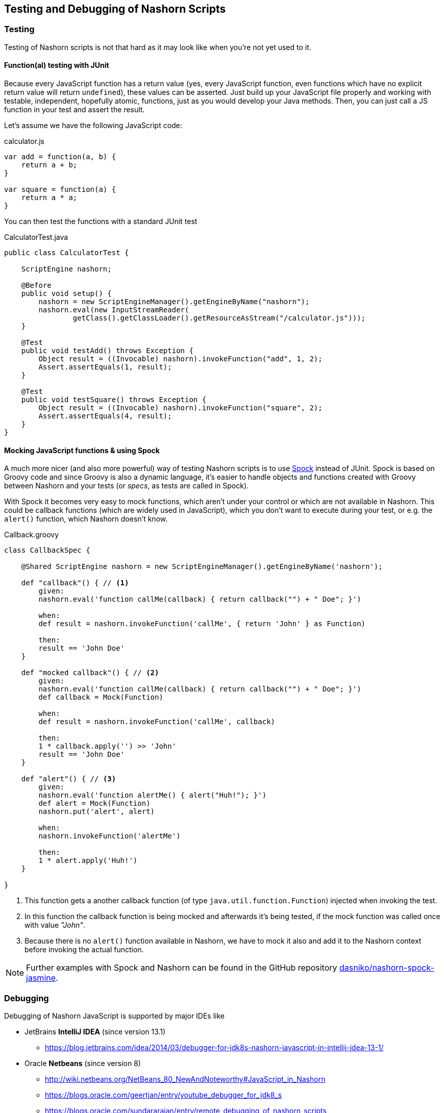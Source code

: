 == Testing and Debugging of Nashorn Scripts

=== Testing

Testing of Nashorn scripts is not that hard as it may look like when you're not yet used to it.


==== Function(al) testing with JUnit

Because every JavaScript function has a return value (yes, every JavaScript function, even functions which have no explicit return value will return `undefined`), these values can be asserted.
Just build up your JavaScript file properly and working with testable, independent, hopefully atomic, functions, just as you would develop your Java methods.
Then, you can just call a JS function in your test and assert the result.

Let's assume we have the following JavaScript code:

[source,javascript]
.calculator.js
----
var add = function(a, b) {
    return a + b;
}

var square = function(a) {
    return a * a;
}
----

You can then test the functions with a standard JUnit test

[source,java]
.CalculatorTest.java
----
public class CalculatorTest {

    ScriptEngine nashorn;

    @Before
    public void setup() {
        nashorn = new ScriptEngineManager().getEngineByName("nashorn");
        nashorn.eval(new InputStreamReader(
                getClass().getClassLoader().getResourceAsStream("/calculator.js")));
    }

    @Test
    public void testAdd() throws Exception {
        Object result = ((Invocable) nashorn).invokeFunction("add", 1, 2);
        Assert.assertEquals(1, result);
    }

    @Test
    public void testSquare() throws Exception {
        Object result = ((Invocable) nashorn).invokeFunction("square", 2);
        Assert.assertEquals(4, result);
    }
}
----


==== Mocking JavaScript functions & using Spock

A much more nicer (and also more powerful) way of testing Nashorn scripts is to use https://code.google.com/p/spock[Spock] instead of JUnit.
Spock is based on Groovy code and since Groovy is also a dynamic language, it's easier to handle objects and functions created with Groovy between Nashorn and your tests (or _specs_, as tests are called in Spock).

With Spock it becomes very easy to mock functions, which aren't under your control or which are not available in Nashorn.
This could be callback functions (which are widely used in JavaScript), which you don't want to execute during your test, or e.g. the `alert()` function, which Nashorn doesn't know.


[source,groovy]
.Callback.groovy
----
class CallbackSpec {

    @Shared ScriptEngine nashorn = new ScriptEngineManager().getEngineByName('nashorn');

    def "callback"() { // <1>
        given:
        nashorn.eval('function callMe(callback) { return callback("") + " Doe"; }')

        when:
        def result = nashorn.invokeFunction('callMe', { return 'John' } as Function)

        then:
        result == 'John Doe'
    }

    def "mocked callback"() { // <2>
        given:
        nashorn.eval('function callMe(callback) { return callback("") + " Doe"; }')
        def callback = Mock(Function)

        when:
        def result = nashorn.invokeFunction('callMe', callback)

        then:
        1 * callback.apply('') >> 'John'
        result == 'John Doe'
    }

    def "alert"() { // <3>
        given:
        nashorn.eval('function alertMe() { alert("Huh!"); }')
        def alert = Mock(Function)
        nashorn.put('alert', alert)

        when:
        nashorn.invokeFunction('alertMe')

        then:
        1 * alert.apply('Huh!')
    }

}
----
<1> This function gets a another callback function (of type `java.util.function.Function`) injected when invoking the test.
<2> In this function the callback function is being mocked and afterwards it's being tested, if the mock function was called once with value _"John"_.
<3> Because there is no `alert()` function available in Nashorn, we have to mock it also and add it to the Nashorn context before invoking the actual function.


NOTE: Further examples with Spock and Nashorn can be found in the GitHub repository https://github.com/dasniko/nashorn-spock-jasmine[dasniko/nashorn-spock-jasmine].


=== Debugging

Debugging of Nashorn JavaScript is supported by major IDEs like

* JetBrains *IntelliJ IDEA* (since version 13.1)
** https://blog.jetbrains.com/idea/2014/03/debugger-for-jdk8s-nashorn-javascript-in-intellij-idea-13-1/
* Oracle *Netbeans* (since version 8)
** http://wiki.netbeans.org/NetBeans_80_NewAndNoteworthy#JavaScript_in_Nashorn
** https://blogs.oracle.com/geertjan/entry/youtube_debugger_for_jdk8_s
** https://blogs.oracle.com/sundararajan/entry/remote_debugging_of_nashorn_scripts
* *Eclipse*
** should be possible with https://github.com/Nodeclipse/nodeclipse-1[Nodeclipse]
** _(no further info available, as I'm not an Eclipse user any more...)_


